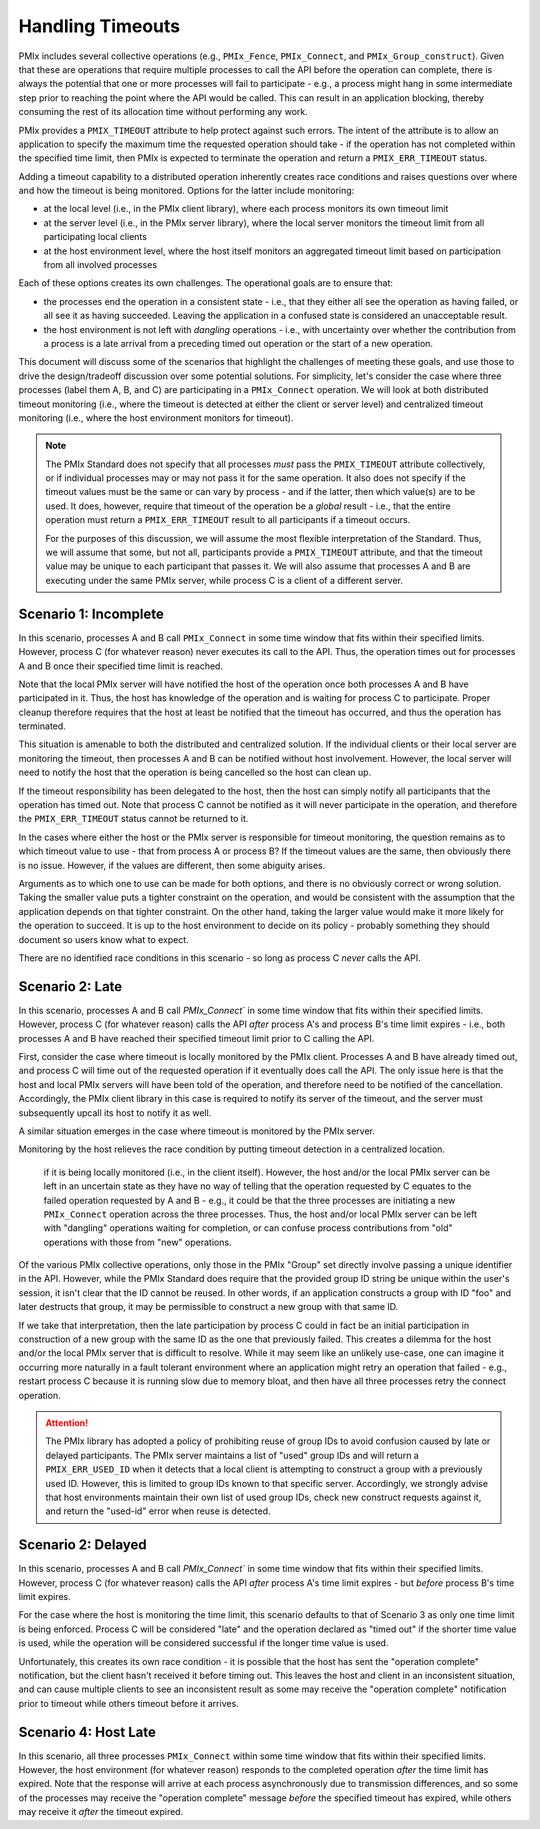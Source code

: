 
Handling Timeouts
=================

PMIx includes several collective operations (e.g., ``PMIx_Fence``, ``PMIx_Connect``, and ``PMIx_Group_construct``). Given that these are operations that require multiple processes to call the API before the operation can complete, there is always the potential that one or more processes will fail to participate - e.g., a process might hang in some intermediate step prior to reaching the point where the API would be called. This can result in an application blocking, thereby consuming the rest of its allocation time without performing any work.

PMIx provides a ``PMIX_TIMEOUT`` attribute to help protect against such errors. The intent of the attribute is to allow an application to specify the maximum time the requested operation should take - if the operation has not completed within the specified time limit, then PMIx is expected to terminate the operation and return a ``PMIX_ERR_TIMEOUT`` status.

Adding a timeout capability to a distributed operation inherently creates race conditions and raises questions over where and how the timeout is being monitored. Options for the latter include monitoring:

* at the local level (i.e., in the PMIx client library), where each process monitors its own timeout limit
* at the server level (i.e., in the PMIx server library), where the local server monitors the timeout limit from all participating local clients
* at the host environment level, where the host itself monitors an aggregated timeout limit based on participation from all involved processes

Each of these options creates its own challenges. The operational goals are to ensure that:

* the processes end the operation in a consistent state - i.e., that they either all see the operation as having failed, or all see it as having succeeded. Leaving the application in a confused state is considered an unacceptable result.
* the host environment is not left with *dangling* operations - i.e., with uncertainty over whether the contribution from a process is a late arrival from a preceding timed out operation or the start of a new operation.

This document will discuss some of the scenarios that highlight the challenges of meeting these goals, and use those to drive the design/tradeoff discussion over some potential solutions. For simplicity, let's consider the case where three processes (label them A, B, and C) are participating in a ``PMIx_Connect`` operation. We will look at both distributed timeout monitoring (i.e., where the timeout is detected at either the client or server level) and centralized timeout monitoring (i.e., where the host environment monitors for timeout).

.. note:: The PMIx Standard does not specify that all processes *must* pass the ``PMIX_TIMEOUT`` attribute collectively, or if individual processes may or may not pass it for the same operation. It also does not specify if the timeout values must be the same or can vary by process - and if the latter, then which value(s) are to be used. It does, however, require that timeout of the operation be a *global* result - i.e., that the entire operation must return a ``PMIX_ERR_TIMEOUT`` result to all participants if a timeout occurs.

          For the purposes of this discussion, we will assume the most flexible interpretation of the Standard. Thus, we will assume that some, but not all, participants provide a ``PMIX_TIMEOUT`` attribute, and that the timeout value may be unique to each participant that passes it. We will also assume that processes A and B are executing under the same PMIx server, while process C is a client of a different server.


Scenario 1: Incomplete
----------------------

In this scenario, processes A and B call ``PMIx_Connect`` in some time window that fits within their specified limits. However, process C (for whatever reason) never executes its call to the API. Thus, the operation times out for processes A and B once their specified time limit is reached.

Note that the local PMIx server will have notified the host of the operation once both processes A and B have participated in it. Thus, the host has knowledge of the operation and is waiting for process C to participate. Proper cleanup therefore requires that the host at least be notified that the timeout has occurred, and thus the operation has terminated.

This situation is amenable to both the distributed and centralized solution. If the individual clients or their local server are monitoring the timeout, then processes A and B can be notified without host involvement. However, the local server will need to notify the host that the operation is being cancelled so the host can clean up.

If the timeout responsibility has been delegated to the host, then the host can simply notify all participants that the operation has timed out. Note that process C cannot be notified as it will never participate in the operation, and therefore the ``PMIX_ERR_TIMEOUT`` status cannot be returned to it.

In the cases where either the host or the PMIx server is responsible for timeout monitoring, the question remains as to which timeout value to use - that from process A or process B? If the timeout values are the same, then obviously there is no issue. However, if the values are different, then some abiguity arises.

Arguments as to which one to use can be made for both options, and there is no obviously correct or wrong solution. Taking the smaller value puts a tighter constraint on the operation, and would be consistent with the assumption that the application depends on that tighter constraint. On the other hand, taking the larger value would make it more likely for the operation to succeed. It is up to the host environment to decide on its policy - probably something they should document so users know what to expect.

There are no identified race conditions in this scenario - so long as process C *never* calls the API.


Scenario 2: Late
----------------

In this scenario, processes A and B call `PMIx_Connect`` in some time window that fits within their specified limits. However, process C (for whatever reason) calls the API *after* process A's and process B's time limit expires - i.e., both processes A and B have reached their specified timeout limit prior to C calling the API.

First, consider the case where timeout is locally monitored by the PMIx client. Processes A and B have already timed out, and process C will time out of the requested operation if it eventually does call the API. The only issue here is that the host and local PMIx servers will have been told of the operation, and therefore need to be notified of the cancellation. Accordingly, the PMIx client library in this case is required to notify its server of the timeout, and the server must subsequently upcall its host to notify it as well. 

A similar situation emerges in the case where timeout is monitored by the PMIx server. 

Monitoring by the host relieves the race condition by putting timeout detection in a centralized location. 


 if it is being locally monitored (i.e., in the client itself). However, the host and/or the local PMIx server can be left in an uncertain state as they have no way of telling that the operation requested by C equates to the failed operation requested by A and B - e.g., it could be that the three processes are initiating a new ``PMIx_Connect`` operation across the three processes. Thus, the host and/or local PMIx server can be left with "dangling" operations waiting for completion, or can confuse process contributions from "old" operations with those from "new" operations.

Of the various PMIx collective operations, only those in the PMIx "Group" set directly involve passing a unique identifier in the API. However, while the PMIx Standard does require that the provided group ID string be unique within the user's session, it isn't clear that the ID cannot be reused. In other words, if an application constructs a group with ID "foo" and later destructs that group, it may be permissible to construct a new group with that same ID.

If we take that interpretation, then the late participation by process C could in fact be an initial participation in construction of a new group with the same ID as the one that previously failed. This creates a dilemma for the host and/or the local PMIx server that is difficult to resolve. While it may seem like an unlikely use-case, one can imagine it occurring more naturally in a fault tolerant environment where an application might retry an operation that failed - e.g., restart process C because it is running slow due to memory bloat, and then have all three processes retry the connect operation.

.. attention:: The PMIx library has adopted a policy of prohibiting reuse of group IDs to avoid confusion caused by late or delayed participants. The PMIx server maintains a list of "used" group IDs and will return a ``PMIX_ERR_USED_ID`` when it detects that a local client is attempting to construct a group with a previously used ID. However, this is limited to group IDs known to that specific server. Accordingly, we strongly advise that host environments maintain their own list of used group IDs, check new construct requests against it, and return the "used-id" error when reuse is detected.

Scenario 2: Delayed
-------------------

In this scenario, processes A and B call `PMIx_Connect`` in some time window that fits within their specified limits. However, process C (for whatever reason) calls the API *after* process A's time limit expires - but *before* process B's time limit expires.

For the case where the host is monitoring the time limit, this scenario defaults to that of Scenario 3 as only one time limit is being enforced. Process C will be considered "late" and the operation declared as "timed out" if the shorter time value is used, while the operation will be considered successful if the longer time value is used.

Unfortunately, this creates its own race condition - it is possible that the host has sent the "operation complete" notification, but the client hasn't received it before timing out. This leaves the host and client in an inconsistent situation, and can cause multiple clients to see an inconsistent result as some may receive the "operation complete" notification prior to timeout while others timeout before it arrives.




Scenario 4: Host Late
---------------------

In this scenario, all three processes ``PMIx_Connect`` within some time window that fits within their specified limits. However, the host environment (for whatever reason) responds to the completed operation *after* the time limit has expired. Note that the response will arrive at each process asynchronously due to transmission differences, and so some of the processes may receive the "operation complete" message *before* the specified timeout has expired, while others may receive it *after* the timeout expired.



